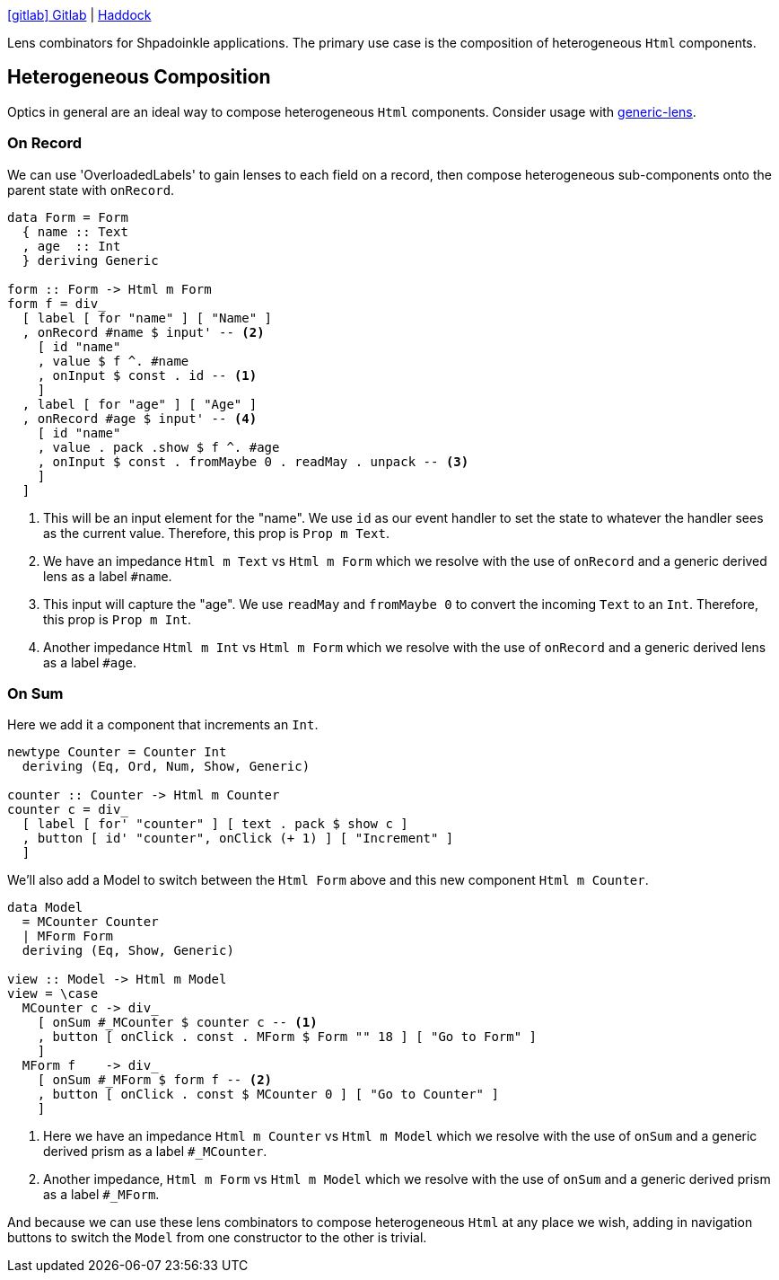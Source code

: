 :relfilesuffix: /
:relfileprefix: /
:haddock: https://shpadoinkle.org/
:gitlab: https://gitlab.com/platonic/shpadoinkle/-/tree/master/
:icons: font

{gitlab}lens[icon:gitlab[] Gitlab] | {haddock}lens[Haddock]

Lens combinators for Shpadoinkle applications. The primary use case is the composition of heterogeneous `Html` components.

== Heterogeneous Composition

Optics in general are an ideal way to compose heterogeneous `Html` components. Consider usage with https://hackage.haskell.org/package/generic-lens[generic-lens].

=== On Record

We can use 'OverloadedLabels' to gain lenses to each field on a record, then compose
heterogeneous sub-components onto the parent state with `onRecord`.

[source,haskell]
----
data Form = Form
  { name :: Text
  , age  :: Int
  } deriving Generic

form :: Form -> Html m Form
form f = div_
  [ label [ for "name" ] [ "Name" ]
  , onRecord #name $ input' -- <2>
    [ id "name"
    , value $ f ^. #name
    , onInput $ const . id -- <1>
    ]
  , label [ for "age" ] [ "Age" ]
  , onRecord #age $ input' -- <4>
    [ id "name"
    , value . pack .show $ f ^. #age
    , onInput $ const . fromMaybe 0 . readMay . unpack -- <3>
    ]
  ]
----

<1> This will be an input element for the "name". We use `id` as our event handler to set the state to whatever the handler sees as the current value. Therefore, this prop is `Prop m Text`.
<2> We have an impedance `Html m Text` vs `Html m Form` which we resolve with the use of `onRecord` and a generic derived lens as a label `#name`.
<3> This input will capture the "age". We use `readMay` and `fromMaybe 0` to convert the incoming `Text` to an `Int`. Therefore, this prop is `Prop m Int`.
<4> Another impedance `Html m Int` vs `Html m Form` which we resolve with the use of `onRecord` and a generic derived lens as a label `#age`.

=== On Sum

Here we add it a component that increments an `Int`.

[source,haskell]
----
newtype Counter = Counter Int
  deriving (Eq, Ord, Num, Show, Generic)

counter :: Counter -> Html m Counter
counter c = div_
  [ label [ for' "counter" ] [ text . pack $ show c ]
  , button [ id' "counter", onClick (+ 1) ] [ "Increment" ]
  ]
----

We'll also add a Model to switch between the `Html Form` above and this new component `Html m Counter`.

[source,haskell]
----
data Model
  = MCounter Counter
  | MForm Form
  deriving (Eq, Show, Generic)

view :: Model -> Html m Model
view = \case
  MCounter c -> div_
    [ onSum #_MCounter $ counter c -- <1>
    , button [ onClick . const . MForm $ Form "" 18 ] [ "Go to Form" ]
    ]
  MForm f    -> div_
    [ onSum #_MForm $ form f -- <2>
    , button [ onClick . const $ MCounter 0 ] [ "Go to Counter" ]
    ]
----

<1> Here we have an impedance `Html m Counter` vs `Html m Model` which we resolve with the use of `onSum` and a generic derived prism as a label `#_MCounter`.
<2> Another impedance, `Html m Form` vs `Html m Model` which we resolve with the use of `onSum` and a generic derived prism as a label `#_MForm`.

And because we can use these lens combinators to compose heterogeneous `Html` at any place we wish, adding in
navigation buttons to switch the `Model` from one constructor to the other is trivial.
